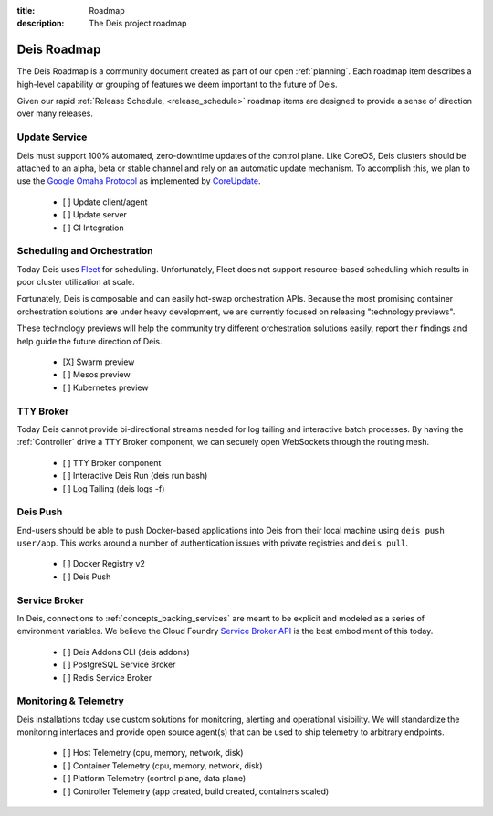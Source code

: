 :title: Roadmap
:description: The Deis project roadmap

.. _roadmap:

Deis Roadmap
============
The Deis Roadmap is a community document created as part of our open :ref:`planning`.
Each roadmap item describes a high-level capability or grouping of features we deem
important to the future of Deis.

Given our rapid :ref:`Release Schedule, <release_schedule>` roadmap items are designed to provide a sense of
direction over many releases.

Update Service
--------------
Deis must support 100% automated, zero-downtime updates of the control plane.
Like CoreOS, Deis clusters should be attached to an alpha, beta or stable channel and rely on an automatic update mechanism.
To accomplish this, we plan to use the `Google Omaha Protocol`_ as implemented by `CoreUpdate`_.

 - [ ] Update client/agent
 - [ ] Update server
 - [ ] CI Integration

Scheduling and Orchestration
----------------------------
Today Deis uses `Fleet`_ for scheduling.  Unfortunately, Fleet does not support
resource-based scheduling which results in poor cluster utilization at scale.

Fortunately, Deis is composable and can easily hot-swap orchestration APIs.
Because the most promising container orchestration solutions are under heavy development,
we are currently focused on releasing "technology previews".

These technology previews will help the community try different orchestration solutions easily,
report their findings and help guide the future direction of Deis.

 - [X] Swarm preview
 - [ ] Mesos preview
 - [ ] Kubernetes preview

TTY Broker
----------
Today Deis cannot provide bi-directional streams needed for log tailing and interactive batch processes.
By having the :ref:`Controller` drive a TTY Broker component, we can securely open WebSockets
through the routing mesh.

 - [ ] TTY Broker component
 - [ ] Interactive Deis Run (deis run bash)
 - [ ] Log Tailing (deis logs -f)

Deis Push
---------
End-users should be able to push Docker-based applications into Deis from their local machine using ``deis push user/app``.
This works around a number of authentication issues with private registries and ``deis pull``.

 - [ ] Docker Registry v2
 - [ ] Deis Push

Service Broker
--------------
In Deis, connections to :ref:`concepts_backing_services` are meant to be explicit and modeled as a series of environment variables.
We believe the Cloud Foundry `Service Broker API`_ is the best embodiment of this today.

 - [ ] Deis Addons CLI (deis addons)
 - [ ] PostgreSQL Service Broker
 - [ ] Redis Service Broker

Monitoring & Telemetry
----------------------
Deis installations today use custom solutions for monitoring, alerting and operational visibility.
We will standardize the monitoring interfaces and provide open source agent(s) that can be used to ship telemetry to arbitrary endpoints.

 - [ ] Host Telemetry (cpu, memory, network, disk)
 - [ ] Container Telemetry (cpu, memory, network, disk)
 - [ ] Platform Telemetry (control plane, data plane)
 - [ ] Controller Telemetry (app created, build created, containers scaled)

.. _`like CoreOS`: https://coreos.com/releases/
.. _`Google Omaha Protocol`: https://code.google.com/p/omaha/wiki/ServerProtocol
.. _`CoreUpdate`: https://coreos.com/docs/coreupdate/custom-apps/coreupdate-protocol/
.. _`Fleet`: https://github.com/coreos/fleet#readme
.. _`Service Broker API`: http://docs.cloudfoundry.org/services/api.html
